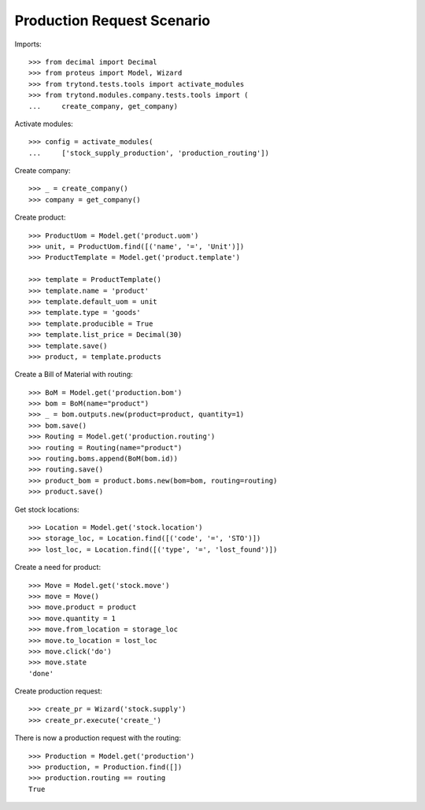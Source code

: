 ===========================
Production Request Scenario
===========================

Imports::

    >>> from decimal import Decimal
    >>> from proteus import Model, Wizard
    >>> from trytond.tests.tools import activate_modules
    >>> from trytond.modules.company.tests.tools import (
    ...     create_company, get_company)

Activate modules::

    >>> config = activate_modules(
    ...     ['stock_supply_production', 'production_routing'])

Create company::

    >>> _ = create_company()
    >>> company = get_company()

Create product::

    >>> ProductUom = Model.get('product.uom')
    >>> unit, = ProductUom.find([('name', '=', 'Unit')])
    >>> ProductTemplate = Model.get('product.template')

    >>> template = ProductTemplate()
    >>> template.name = 'product'
    >>> template.default_uom = unit
    >>> template.type = 'goods'
    >>> template.producible = True
    >>> template.list_price = Decimal(30)
    >>> template.save()
    >>> product, = template.products

Create a Bill of Material with routing::

    >>> BoM = Model.get('production.bom')
    >>> bom = BoM(name="product")
    >>> _ = bom.outputs.new(product=product, quantity=1)
    >>> bom.save()
    >>> Routing = Model.get('production.routing')
    >>> routing = Routing(name="product")
    >>> routing.boms.append(BoM(bom.id))
    >>> routing.save()
    >>> product_bom = product.boms.new(bom=bom, routing=routing)
    >>> product.save()

Get stock locations::

    >>> Location = Model.get('stock.location')
    >>> storage_loc, = Location.find([('code', '=', 'STO')])
    >>> lost_loc, = Location.find([('type', '=', 'lost_found')])

Create a need for product::

    >>> Move = Model.get('stock.move')
    >>> move = Move()
    >>> move.product = product
    >>> move.quantity = 1
    >>> move.from_location = storage_loc
    >>> move.to_location = lost_loc
    >>> move.click('do')
    >>> move.state
    'done'

Create production request::

    >>> create_pr = Wizard('stock.supply')
    >>> create_pr.execute('create_')

There is now a production request with the routing::

    >>> Production = Model.get('production')
    >>> production, = Production.find([])
    >>> production.routing == routing
    True
